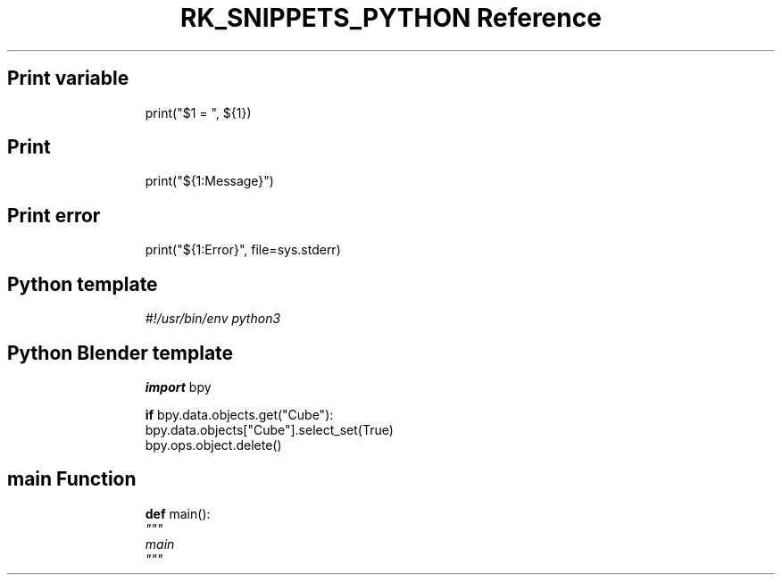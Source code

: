 .\" Automatically generated by Pandoc 3.6.3
.\"
.TH "RK_SNIPPETS_PYTHON Reference" "" "" ""
.SH Print variable
.IP
.EX
print(\[dq]$1 = \[dq], ${1})
.EE
.SH Print
.IP
.EX
print(\[dq]${1:Message}\[dq])
.EE
.SH Print error
.IP
.EX
print(\[dq]${1:Error}\[dq], file=sys.stderr)
.EE
.SH Python template
.IP
.EX
\f[I]#!/usr/bin/env python3\f[R]

.EE
.SH Python Blender template
.IP
.EX
\f[B]import\f[R] bpy

\f[B]if\f[R] bpy.data.objects.get(\[dq]Cube\[dq]):
    bpy.data.objects[\[dq]Cube\[dq]].select_set(True)
    bpy.ops.object.delete()
.EE
.SH \f[CR]main\f[R] Function
.IP
.EX
\f[B]def\f[R] main():
    \f[I]\[dq]\[dq]\[dq]\f[R]
\f[I]    main\f[R]
\f[I]    \[dq]\[dq]\[dq]\f[R]
    
.EE
